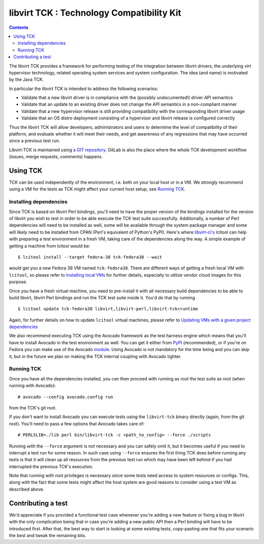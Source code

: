 ==========================================
libvirt TCK : Technology Compatibility Kit
==========================================

.. contents::

The libvirt TCK provides a framework for performing testing of the integration
between libvirt drivers, the underlying virt hypervisor technology, related
operating system services and system configuration. The idea (and name) is
motivated by the Java TCK.

In particular the libvirt TCK is intended to address the following scenarios:

-  Validate that a new libvirt driver is in compliance with the (possibly
   undocumented!) driver API semantics
-  Validate that an update to an existing driver does not change the API
   semantics in a non-compliant manner
-  Validate that a new hypervisor release is still providing compatibility with
   the corresponding libvirt driver usage
-  Validate that an OS distro deployment consisting of a hypervisor and libvirt
   release is configured correctly

Thus the libvirt TCK will allow developers, administrators and users to
determine the level of compatibility of their platform, and evaluate whether it
will meet their needs, and get awareness of any regressions that may have
occurred since a previous test run.

Libvirt-TCK is maintained using `a GIT
repository <https://gitlab.com/libvirt/libvirt-tck>`__. GitLab is also the place
where the whole TCK development workflow (issues, merge requests, comments)
happens.

Using TCK
---------

TCK can be used independently of the environment, i.e. both on your local host
or in a VM. We strongly recommend using a VM for the tests as TCK might affect
your current host setup, see `Running TCK`_.

Installing dependencies
~~~~~~~~~~~~~~~~~~~~~~~

Since TCK is based on libvirt Perl bindings, you'll need to have the proper
version of the bindings installed for the version of libvirt you wish to test
in order to be able execute the TCK test suite successfully. Additionally, a
number of Perl dependencies will need to be installed as well, some will be
available through the system package manager and some will likely need to be
installed from CPAN (Perl's equivalent of Python's PyPI). Here's where
`libvirt-ci's <https://gitlab.com/libvirt/libvirt-ci.git>`__ lcitool can help
with preparing a test environment in a fresh VM, taking care of the
dependencies along the way. A simple example of getting a machine from lcitool
would be:

::

    $ lcitool install --target fedora-38 tck-fedora38 --wait

would get you a new Fedora 38 VM named ``tck-fedora38``. There are different
ways of getting a fresh local VM with ``lcitool``, so please refer to
`Installing local VMs <https://gitlab.com/libvirt/libvirt-ci/-/blob/master/docs/vms.rst>`__
for further details, especially to utilize vendor cloud images for this
purpose.

Once you have a fresh virtual machine, you need to pre-install it with all
necessary build dependencies to be able to build libvirt, libvirt Perl bindings
and run the TCK test suite inside it. You'd do that by running

::

    $ lcitool update tck-fedora38 libvirt,libvirt-perl,libvirt-tck+runtime

Again, for further details on how to update ``lcitool`` virtual machines,
please refer to
`Updating VMs with a given project dependencies <https://gitlab.com/libvirt/libvirt-ci/-/blob/master/docs/vms.rst>`__

We also recommend executing TCK using the Avocado framework as the test harness
engine which means that you'll have to install Avocado in the test environment
as well. You can get it either from
`PyPI <https://pypi.org/project/avocado-framework/>`__ (recommended), or if
you're on Fedora you can make use of the Avocado `module <https://avocado-framework.readthedocs.io/en/latest/guides/user/chapters/installing.html#installing-from-packages>`__.
Using Avocado is not mandatory for the time being and you can skip it, but
in the future we plan on making the TCK internal coupling with Avocado tighter.

Running TCK
~~~~~~~~~~~

Once you have all the dependencies installed, you can then proceed with running
as root the test suite as root (when running with Avocado):

::

    # avocado --config avocado.config run

from the TCK's git root.


If you don't want to install Avocado you can execute tests using the
``libvirt-tck`` binary directly (again, from the git root). You'll need to pass
a few options that Avocado takes care of:

::

    # PERL5LIB=./lib perl bin/libvirt-tck -c <path_to_config> --force ./scripts

Running with the ``--force`` argument is not necessary and you can safely omit
it, but it becomes useful if you need to interrupt a test run for some
reason. In such case using ``--force`` ensures the first thing TCK does before
running any tests is that it will clean up all resources from the previous test
run which may have been left behind if you had interrupted the previous TCK's
execution.

Note that running with root privileges is necessary since some tests need
access to system resources or configs. This, along with the fact that some
tests might affect the host system are good reasons to consider using a test VM
as described above.

Contributing a test
-------------------

We'd appreciate if you provided a functional test case whenever you're adding a
new feature or fixing a bug in libvirt with the only complication being that
in case you're adding a new public API then a Perl binding will have to be
introduced first. After that, the best way to start is looking at some existing
tests, copy-pasting one that fits your scenario the best and tweak the
remaining bits.
